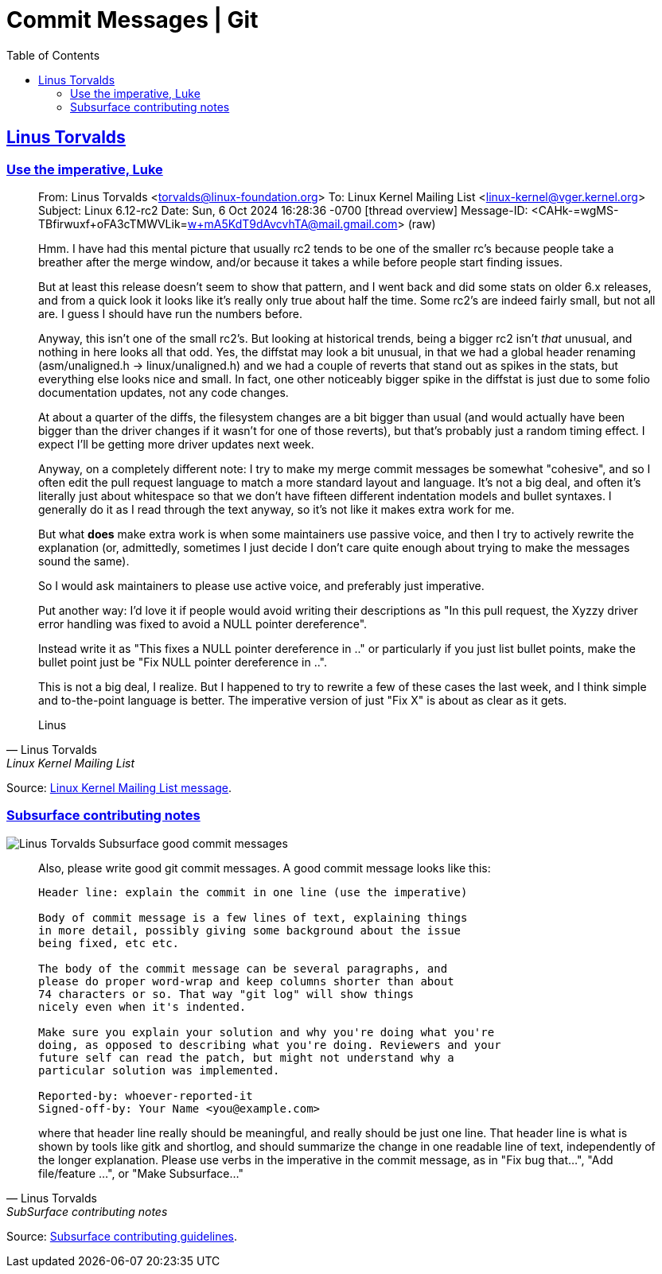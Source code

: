 = Commit Messages | Git
:page-subtitle: Git
:page-tags: git commit message
:favicon: https://fernandobasso.dev/cmdline.png
:icons: font
:sectlinks:
:sectnums!:
:toclevels: 6
:source-highlighter: highlight.js
:experimental:
:stem: latexmath
:toc: left
ifdef::env-github[]
:tip-caption: :bulb:
:note-caption: :information_source:
:important-caption: :heavy_exclamation_mark:
:caution-caption: :fire:
:warning-caption: :warning:
endif::[]


== Linus Torvalds

=== Use the imperative, Luke

[quote, Linus Torvalds, Linux Kernel Mailing List]
____
From: Linus Torvalds <torvalds@linux-foundation.org>
To: Linux Kernel Mailing List <linux-kernel@vger.kernel.org>
Subject: Linux 6.12-rc2
Date: Sun, 6 Oct 2024 16:28:36 -0700	[thread overview]
Message-ID: <CAHk-=wgMS-TBfirwuxf+oFA3cTMWVLik=w+mA5KdT9dAvcvhTA@mail.gmail.com> (raw)

Hmm. I have had this mental picture that usually rc2 tends to be one
of the smaller rc's because people take a breather after the merge
window, and/or because it takes a while before people start finding
issues.

But at least this release doesn't seem to show that pattern, and I
went back and did some stats on older 6.x releases, and from a quick
look it looks like it's really only true about half the time. Some
rc2's are indeed fairly small, but not all are. I guess I should have
run the numbers before.

Anyway, this isn't one of the small rc2's. But looking at historical
trends, being a bigger rc2 isn't _that_ unusual, and nothing in here
looks all that odd. Yes, the diffstat may look a bit unusual, in that
we had a global header renaming (asm/unaligned.h -> linux/unaligned.h)
and we had a couple of reverts that stand out as spikes in the stats,
but everything else looks nice and small. In fact, one other
noticeably bigger spike in the diffstat is just due to some folio
documentation updates, not any code changes.

At about a quarter of the diffs, the filesystem changes are a bit
bigger than usual (and would actually have been bigger than the driver
changes if it wasn't for one of those reverts), but that's probably
just a random timing effect. I expect I'll be getting more driver
updates next week.

Anyway, on a completely different note: I try to make my merge commit
messages be somewhat "cohesive", and so I often edit the pull request
language to match a more standard layout and language. It's not a big
deal, and often it's literally just about whitespace so that we don't
have fifteen different indentation models and bullet syntaxes. I
generally do it as I read through the text anyway, so it's not like it
makes extra work for me.

But what *does* make extra work is when some maintainers use passive
voice, and then I try to actively rewrite the explanation (or,
admittedly, sometimes I just decide I don't care quite enough about
trying to make the messages sound the same).

So I would ask maintainers to please use active voice, and preferably
just imperative.

Put another way: I'd love it if people would avoid writing their
descriptions as "In this pull request, the Xyzzy driver error handling
was fixed to avoid a NULL pointer dereference".

Instead write it as "This fixes a NULL pointer dereference in .." or
particularly if you just list bullet points, make the bullet point
just be "Fix NULL pointer dereference in ..".

This is not a big deal, I realize. But I happened to try to rewrite a
few of these cases the last week, and I think simple and to-the-point
language is better. The imperative version of just "Fix X" is about as
clear as it gets.

Linus
____

Source: link:++https://lore.kernel.org/lkml/CAHk-=wgMS-TBfirwuxf+oFA3cTMWVLik=w+mA5KdT9dAvcvhTA@mail.gmail.com/++[Linux Kernel Mailing List message^].

=== Subsurface contributing notes

image::__assets/linus-torvalds-subsurface-good-commit-message.png[Linus Torvalds Subsurface good commit messages]

[quote, Linus Torvalds, SubSurface contributing notes]
____
Also, please write good git commit messages. A good commit message looks like this:

[source,text]
----
Header line: explain the commit in one line (use the imperative)

Body of commit message is a few lines of text, explaining things
in more detail, possibly giving some background about the issue
being fixed, etc etc.

The body of the commit message can be several paragraphs, and
please do proper word-wrap and keep columns shorter than about
74 characters or so. That way "git log" will show things
nicely even when it's indented.

Make sure you explain your solution and why you're doing what you're
doing, as opposed to describing what you're doing. Reviewers and your
future self can read the patch, but might not understand why a
particular solution was implemented.

Reported-by: whoever-reported-it
Signed-off-by: Your Name <you@example.com>
----

where that header line really should be meaningful, and really should be just one line. That header line is what is shown by tools like gitk and shortlog, and should summarize the change in one readable line of text, independently of the longer explanation. Please use verbs in the imperative in the commit message, as in "Fix bug that...", "Add file/feature ...", or "Make Subsurface..."
____

Source: link:https://github.com/torvalds/subsurface-for-dirk/blob/master/README.md#contributing[Subsurface contributing guidelines^].
